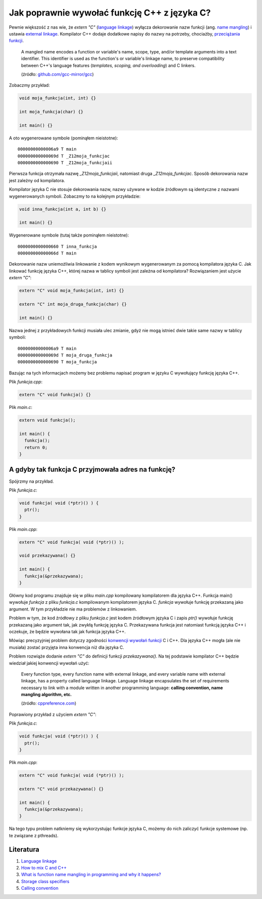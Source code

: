 Jak poprawnie wywołać funkcję C++ z języka C?
=============================================

Pewnie większość z nas wie, że `extern "C"` (`language linkage <https://en.cppreference.com/w/cpp/language/language_linkage>`__) wyłącza dekorowanie nazw funkcji (ang. `name mangling <https://en.wikipedia.org/wiki/Name_mangling>`__) i ustawia `external linkage <https://en.cppreference.com/w/cpp/language/storage_duration>`__. Kompilator C++ dodaje dodatkowe napisy do nazwy na potrzeby, chociażby, `przeciążania funkcji <https://pl.wikipedia.org/wiki/Przeci%C4%85%C5%BCanie_funkcji>`__.

  A mangled name encodes a function or
  variable's name, scope, type, and/or template arguments into a text
  identifier.  This identifier is used as the function's or
  variable's linkage name, to preserve compatibility between C++'s
  language features (*templates, scoping, and overloading*) and C
  linkers.

  (źródło: `github.com/gcc-mirror/gcc <https://github.com/gcc-mirror/gcc/blob/master/gcc/cp/mangle.c>`__)

Zobaczmy przykład:

.. code-block:: cpp

  void moja_funkcja(int, int) {}

  int moja_funkcja(char) {}

  int main() {}


A oto wygenerowane symbole (pominąłem nieistotne)::

  00000000000006a9 T main
  000000000000069d T _Z12moja_funkcjac
  0000000000000690 T _Z12moja_funkcjaii

Pierwsza funkcja otrzymała nazwę `_Z12moja_funkcjaii`, natomiast druga `_Z12moja_funkcjac`. Sposób dekorowania nazw jest zależny od kompilatora.

Kompilator języka C nie stosuje dekorowania nazw, nazwy używane w kodzie źródłowym są identyczne z nazwami wygenerowanych symboli. Zobaczmy to na kolejnym przykładzie:

.. code-block:: c

  void inna_funkcja(int a, int b) {}

  int main() {}

Wygenerowane symbole (tutaj także pominąłem nieistotne)::

  0000000000000660 T inna_funkcja
  000000000000066d T main

Dekorowanie nazw uniemożliwia linkowanie z kodem wynikowym wygenerowanym za pomocą kompilatora języka C. Jak linkować funkcję języka C++, której nazwa w tablicy symboli jest zależna od kompilatora? Rozwiązaniem jest użycie `extern "C"`:

.. code-block:: cpp

  extern "C" void moja_funkcja(int, int) {}

  extern "C" int moja_druga_funkcja(char) {}

  int main() {}

Nazwa jednej z przykładowych funkcji musiała ulec zmianie, gdyż nie mogą istnieć dwie takie same nazwy w tablicy symboli::

  00000000000006a9 T main
  000000000000069d T moja_druga_funkcja
  0000000000000690 T moja_funkcja

Bazując na tych informacjach możemy bez problemu napisać program w języku C wywołujący funkcję języka C++.

Plik `funkcja.cpp`:

.. code-block:: cpp

  extern "C" void funkcja() {}


Plik `main.c`:

.. code-block:: cpp

  extern void funkcja();

  int main() {
    funkcja();
    return 0;
  }


A gdyby tak funkcja C przyjmowała adres na funkcję?
---------------------------------------------------

Spójrzmy na przykład.

Plik `funkcja.c`:

.. code-block:: cpp

  void funkcja( void (*ptr)() ) {
    ptr();
  }

Plik `main.cpp`:

.. code-block:: cpp

  extern "C" void funkcja( void (*ptr)() );

  void przekazywana() {}

  int main() {
    funkcja(&przekazywana);
  }

Główny kod programu znajduje się w pliku `main.cpp` kompilowany kompilatorem dla języka C++. Funkcja main() wywołuje `funkcja` z pliku `funkcja.c` kompilowanym kompilatorem języka C. `funkcja` wywołuje funkcję przekazaną jako argument. W tym przykładzie nie ma problemów z linkowaniem.

Problem w tym, że kod źródłowy z pliku `funkcja.c` jest kodem źródłowym języka C i zapis `ptr()` wywołuje funkcję przekazaną jako argument tak, jak zwykłą funkcję języka C. Przekazywana funkcja jest natomiast funkcją języka C++ i oczekuje, że będzie wywołana tak jak funkcja języka C++.

Mówiąc precyzyjniej problem dotyczy zgodności `konwencji wywołań funkcji <https://en.wikipedia.org/wiki/Calling_convention>`__ C i C++. Dla języka C++ mogła (ale nie musiała) zostać przyjęta inna konwencja niż dla języka C.

Problem rozwiąże dodanie `extern "C"` do definicji funkcji `przekazywana()`. Na tej podstawie kompilator C++ będzie wiedział jakiej konwencji wywołań użyć:

  Every function type, every function name with external linkage, and every variable name with external linkage, has a property called language linkage. Language linkage encapsulates the set of requirements necessary to link with a module written in another programming language: **calling convention, name mangling algorithm, etc.**

  (źródło: `cppreference.com <https://en.cppreference.com/w/cpp/language/language_linkage>`__)

Poprawiony przykład z użyciem `extern "C"`:

Plik `funkcja.c`:

.. code-block:: cpp

  void funkcja( void (*ptr)() ) {
    ptr();
  }

Plik `main.cpp`:

.. code-block:: cpp

  extern "C" void funkcja( void (*ptr)() );

  extern "C" void przekazywana() {}

  int main() {
    funkcja(&przekazywana);
  }

Na tego typu problem natkniemy się wykorzystując funkcje języka C, możemy do nich zaliczyć funkcje systemowe (np. te związane z pthreads).


Literatura
----------

1. `Language linkage <https://en.cppreference.com/w/cpp/language/language_linkage>`__
2. `How to mix C and C++ <https://isocpp.org/wiki/faq/mixing-c-and-cpp>`__
3. `What is function name mangling in programming and why it happens? <https://www.quora.com/What-is-function-name-mangling-in-programming-and-why-it-happens>`__
4. `Storage class specifiers <https://en.cppreference.com/w/cpp/language/storage_duration>`__
5. `Calling convention <https://en.wikipedia.org/wiki/Calling_convention>`__
